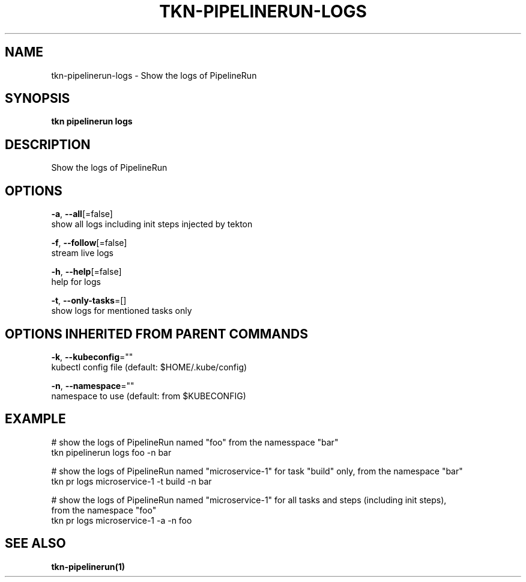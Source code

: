.TH "TKN\-PIPELINERUN\-LOGS" "1" "Jul 2019" "Auto generated by spf13/cobra" "" 
.nh
.ad l


.SH NAME
.PP
tkn\-pipelinerun\-logs \- Show the logs of PipelineRun


.SH SYNOPSIS
.PP
\fBtkn pipelinerun logs\fP


.SH DESCRIPTION
.PP
Show the logs of PipelineRun


.SH OPTIONS
.PP
\fB\-a\fP, \fB\-\-all\fP[=false]
    show all logs including init steps injected by tekton

.PP
\fB\-f\fP, \fB\-\-follow\fP[=false]
    stream live logs

.PP
\fB\-h\fP, \fB\-\-help\fP[=false]
    help for logs

.PP
\fB\-t\fP, \fB\-\-only\-tasks\fP=[]
    show logs for mentioned tasks only


.SH OPTIONS INHERITED FROM PARENT COMMANDS
.PP
\fB\-k\fP, \fB\-\-kubeconfig\fP=""
    kubectl config file (default: $HOME/.kube/config)

.PP
\fB\-n\fP, \fB\-\-namespace\fP=""
    namespace to use (default: from $KUBECONFIG)


.SH EXAMPLE
.PP
# show the logs of PipelineRun named "foo" from the namesspace "bar"
    tkn pipelinerun logs foo \-n bar

.PP
# show the logs of PipelineRun named "microservice\-1" for task "build" only, from the namespace "bar"
    tkn pr logs microservice\-1 \-t build \-n bar

.PP
# show the logs of PipelineRun named "microservice\-1" for all tasks and steps (including init steps),
    from the namespace "foo"
    tkn pr logs microservice\-1 \-a \-n foo


.SH SEE ALSO
.PP
\fBtkn\-pipelinerun(1)\fP
